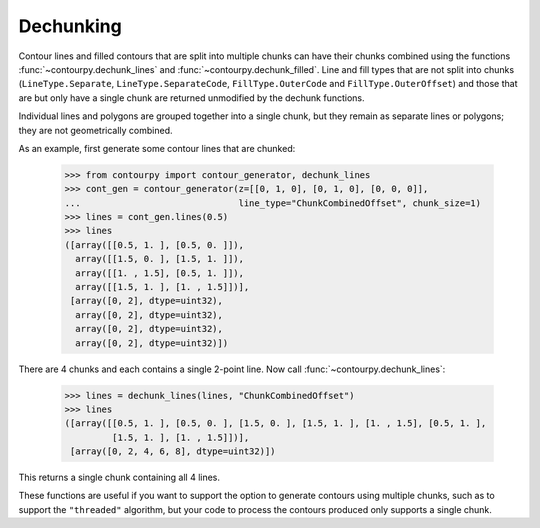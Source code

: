 Dechunking
----------

Contour lines and filled contours that are split into multiple chunks can have their chunks combined
using the functions :func:`~contourpy.dechunk_lines` and :func:`~contourpy.dechunk_filled`. Line and
fill types that are not split into chunks (``LineType.Separate``, ``LineType.SeparateCode``,
``FillType.OuterCode`` and ``FillType.OuterOffset``) and those that are but only have a single chunk
are returned unmodified by the dechunk functions.

Individual lines and polygons are grouped together into a single chunk, but they remain as separate
lines or polygons; they are not geometrically combined.

As an example, first generate some contour lines that are chunked:

   >>> from contourpy import contour_generator, dechunk_lines
   >>> cont_gen = contour_generator(z=[[0, 1, 0], [0, 1, 0], [0, 0, 0]],
   ...                              line_type="ChunkCombinedOffset", chunk_size=1)
   >>> lines = cont_gen.lines(0.5)
   >>> lines
   ([array([[0.5, 1. ], [0.5, 0. ]]),
     array([[1.5, 0. ], [1.5, 1. ]]),
     array([[1. , 1.5], [0.5, 1. ]]),
     array([[1.5, 1. ], [1. , 1.5]])],
    [array([0, 2], dtype=uint32),
     array([0, 2], dtype=uint32),
     array([0, 2], dtype=uint32),
     array([0, 2], dtype=uint32)])

There are 4 chunks and each contains a single 2-point line. Now call
:func:`~contourpy.dechunk_lines`:

   >>> lines = dechunk_lines(lines, "ChunkCombinedOffset")
   >>> lines
   ([array([[0.5, 1. ], [0.5, 0. ], [1.5, 0. ], [1.5, 1. ], [1. , 1.5], [0.5, 1. ],
            [1.5, 1. ], [1. , 1.5]])],
    [array([0, 2, 4, 6, 8], dtype=uint32)])

This returns a single chunk containing all 4 lines.

These functions are useful if you want to support the option to generate contours using multiple
chunks, such as to support the ``"threaded"`` algorithm, but your code to process the contours
produced only supports a single chunk.
